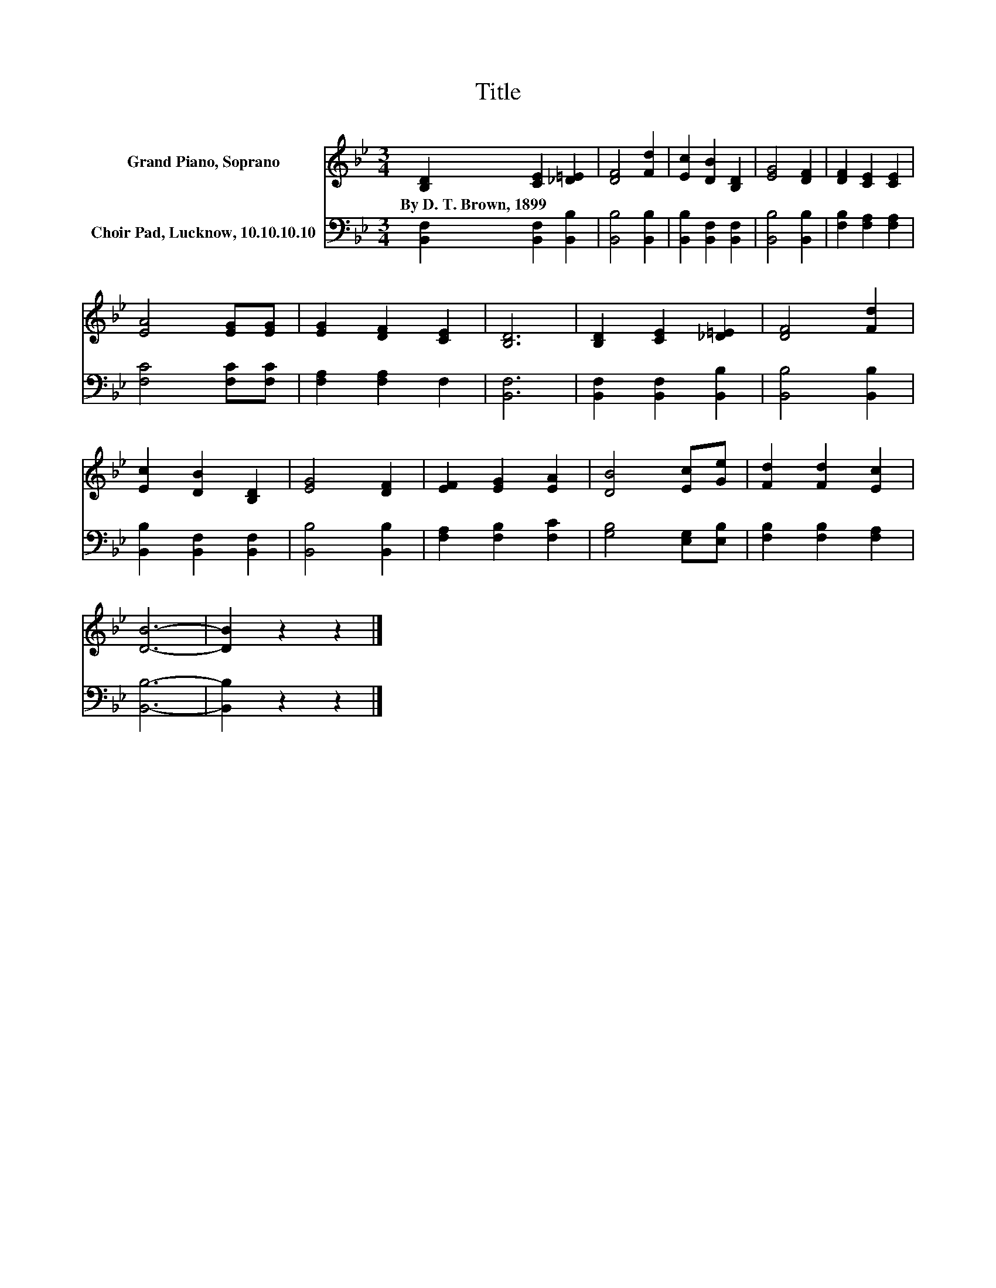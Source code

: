 X:1
T:Title
%%score 1 2
L:1/8
M:3/4
K:Bb
V:1 treble nm="Grand Piano, Soprano"
V:2 bass nm="Choir Pad, Lucknow, 10.10.10.10"
V:1
 [B,D]2 [CE]2 [_D=E]2 | [DF]4 [Fd]2 | [Ec]2 [DB]2 [B,D]2 | [EG]4 [DF]2 | [DF]2 [CE]2 [CE]2 | %5
w: By~D.~T.~Brown,~1899 * *|||||
 [EA]4 [EG][EG] | [EG]2 [DF]2 [CE]2 | [B,D]6 | [B,D]2 [CE]2 [_D=E]2 | [DF]4 [Fd]2 | %10
w: |||||
 [Ec]2 [DB]2 [B,D]2 | [EG]4 [DF]2 | [EF]2 [EG]2 [EA]2 | [DB]4 [Ec][Ge] | [Fd]2 [Fd]2 [Ec]2 | %15
w: |||||
 [DB]6- | [DB]2 z2 z2 |] %17
w: ||
V:2
 [B,,F,]2 [B,,F,]2 [B,,B,]2 | [B,,B,]4 [B,,B,]2 | [B,,B,]2 [B,,F,]2 [B,,F,]2 | [B,,B,]4 [B,,B,]2 | %4
 [F,B,]2 [F,A,]2 [F,A,]2 | [F,C]4 [F,C][F,C] | [F,A,]2 [F,A,]2 F,2 | [B,,F,]6 | %8
 [B,,F,]2 [B,,F,]2 [B,,B,]2 | [B,,B,]4 [B,,B,]2 | [B,,B,]2 [B,,F,]2 [B,,F,]2 | [B,,B,]4 [B,,B,]2 | %12
 [F,A,]2 [F,B,]2 [F,C]2 | [G,B,]4 [E,G,][E,B,] | [F,B,]2 [F,B,]2 [F,A,]2 | [B,,B,]6- | %16
 [B,,B,]2 z2 z2 |] %17

